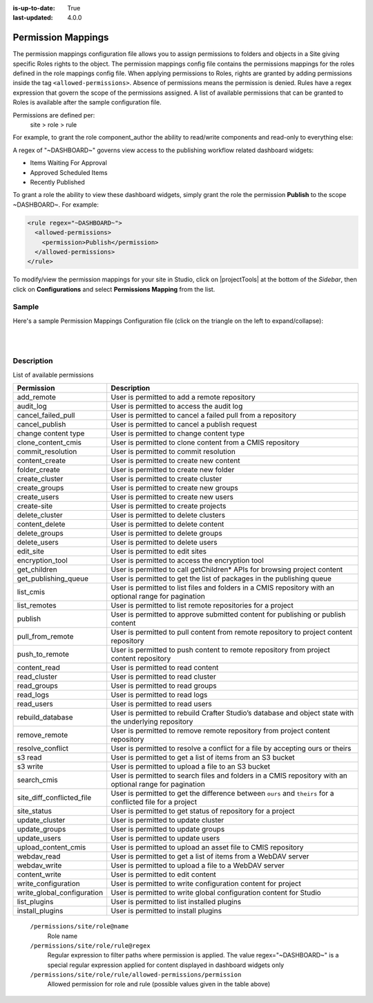 :is-up-to-date: True
:last-updated: 4.0.0

.. index:: Permission Mappings

.. _permission-mappings:

===================
Permission Mappings
===================

The permission mappings configuration file allows you to assign permissions to folders and objects in a Site giving specific Roles rights to the object.  The permission mappings config file contains the permissions mappings for the roles defined in the role mappings config file.  When applying permissions to Roles, rights are granted by adding permissions inside the tag ``<allowed-permissions>``.  Absence of permissions means the permission is denied.  Rules have a regex expression that govern the scope of the permissions assigned.  A list of available permissions that can be granted to Roles is available after the sample configuration file.

Permissions are defined per:
    site > role > rule

For example, to grant the role component_author the ability to read/write
components and read-only to everything else:

.. code-block:: xml
      :linenos:

      <role name="component_author">
        <rule regex="/site/website/.*">
          <allowed-permissions>
            <permission>Read</permission>
          </allowed-permissions>
        </rule>
        <rule regex="/site/components/.*">
          <allowed-permissions>
            <permission>Read</permission>
            <permission>Write</permission>
            <permission>Create Content</permission>
            <permission>Create Folder</permission>
          </allowed-permissions>
        </rule>
        <rule regex="/static-assets/.*">
          <allowed-permissions>
            <permission>Read</permission>
          </allowed-permissions>
        </rule>
      </role>

A regex of "~DASHBOARD~" governs view access to the publishing workflow related dashboard widgets:

- Items Waiting For Approval
- Approved Scheduled Items
- Recently Published

To grant a role the ability to view these dashboard widgets, simply grant
the role the permission **Publish** to the scope ~DASHBOARD~. For example:

.. code-block:: xml

      <rule regex="~DASHBOARD~">
        <allowed-permissions>
          <permission>Publish</permission>
        </allowed-permissions>
      </rule>

To modify/view the permission mappings for your site in Studio, click on |projectTools| at the bottom of the *Sidebar*, then click on **Configurations** and select **Permissions Mapping** from the list.

.. image:: /_static/images/site-admin/config-open-permission-mappings.webp
    :alt: Configurations - Open Permission Mappings
    :width: 45 %
    :align: center

------
Sample
------

Here's a sample Permission Mappings Configuration file (click on the triangle on the left to expand/collapse):

.. raw:: html

   <details>
   <summary><a>Sample "permission-mappings-config.xml"</a></summary>

.. rli:: https://raw.githubusercontent.com/craftercms/studio/develop/src/main/webapp/repo-bootstrap/global/configuration/samples/sample-permission-mappings-config.xml
   :language: xml
   :linenos:


.. raw:: html

   </details>

|
|

-----------
Description
-----------

List of available permissions

========================== ================================================================================
Permission                 Description
========================== ================================================================================
add_remote                 User is permitted to add a remote repository
audit_log                  User is permitted to access the audit log
cancel_failed_pull         User is permitted to cancel a failed pull from a repository
cancel_publish             User is permitted to cancel a publish request
change content type        User is permitted to change content type
clone_content_cmis         User is permitted to clone content from a CMIS repository
commit_resolution          User is permitted to commit resolution
content_create             User is permitted to create new content
folder_create              User is permitted to create new folder
create_cluster             User is permitted to create cluster
create_groups              User is permitted to create new groups
create_users               User is permitted to create new users
create-site                User is permitted to create projects
delete_cluster             User is permitted to delete clusters
content_delete             User is permitted to delete content
delete_groups              User is permitted to delete groups
delete_users               User is permitted to delete users
edit_site                  User is permitted to edit sites
encryption_tool            User is permitted to access the encryption tool
get_children               User is permitted to call getChildren* APIs for browsing project content
get_publishing_queue       User is permitted to get the list of packages in the publishing queue
list_cmis                  User is permitted to list files and folders in a CMIS repository with an optional range for pagination
list_remotes               User is permitted to list remote repositories for a project
publish                    User is permitted to approve submitted content for publishing or publish content
pull_from_remote           User is permitted to pull content from remote repository to project content repository
push_to_remote             User is permitted to push content to remote repository from project content repository
content_read               User is permitted to read content
read_cluster               User is permitted to read cluster
read_groups                User is permitted to read groups
read_logs                  User is permitted to read logs
read_users                 User is permitted to read users
rebuild_database           User is permitted to rebuild Crafter Studio’s database and object state with the underlying repository
remove_remote              User is permitted to remove remote repository from project content repository
resolve_conflict           User is permitted to resolve a conflict for a file by accepting ours or theirs
s3 read                    User is permitted to get a list of items from an S3 bucket
s3 write                   User is permitted to upload a file to an S3 bucket
search_cmis                User is permitted to search files and folders in a CMIS repository with an optional range for pagination
site_diff_conflicted_file  User is permitted to get the difference between ``ours`` and ``theirs`` for a conflicted file for a project
site_status                User is permitted to get status of repository for a project
update_cluster             User is permitted to update cluster
update_groups              User is permitted to update groups
update_users               User is permitted to update users
upload_content_cmis        User is permitted to upload an asset file to CMIS repository
webdav_read                User is permitted to get a list of items from a WebDAV server
webdav_write               User is permitted to upload a file to a WebDAV server
content_write              User is permitted to edit content
write_configuration        User is permitted to write configuration content for project
write_global_configuration User is permitted to write global configuration content for Studio
list_plugins               User is permitted to list installed plugins
install_plugins            User is permitted to install plugins
========================== ================================================================================

    ``/permissions/site/role@name``
        Role name
    ``/permissions/site/role/rule@regex``
        Regular expression to filter paths where permission is applied.
        The value regex="~DASHBOARD~" is a special regular expression applied for content displayed in dashboard widgets only
    ``/permissions/site/role/rule/allowed-permissions/permission``
        Allowed permission for role and rule (possible values given in the table above)
